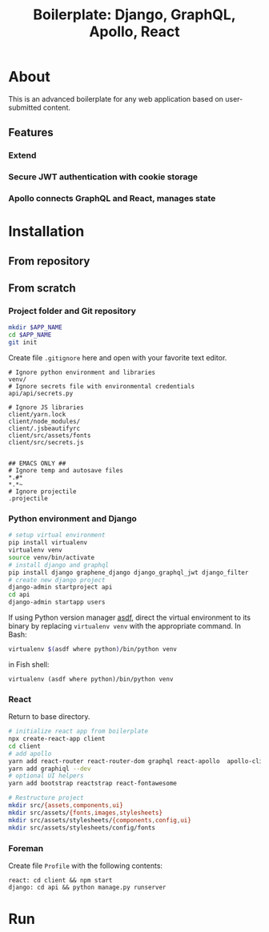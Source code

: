 #+title: Boilerplate: Django, GraphQL, Apollo, React

* About

This is an advanced boilerplate for any web application based on
user-submitted content.

** Features
*** Extend
*** Secure JWT authentication with cookie storage
*** Apollo connects GraphQL and React, manages state
* Installation
** From repository
** From scratch
*** Project folder and Git repository
#+BEGIN_SRC bash
mkdir $APP_NAME
cd $APP_NAME
git init
#+END_SRC

Create file ~.gitignore~ here and open with your favorite text editor.

#+BEGIN_EXAMPLE
# Ignore python environment and libraries
venv/
# Ignore secrets file with environmental credentials
api/api/secrets.py

# Ignore JS libraries
client/yarn.lock
client/node_modules/
client/.jsbeautifyrc
client/src/assets/fonts
client/src/secrets.js


## EMACS ONLY ##
# Ignore temp and autosave files
*.#*
*.*~
# Ignore projectile
.projectile
#+END_EXAMPLE

*** Python environment and Django
#+BEGIN_SRC bash
# setup virtual environment
pip install virtualenv
virtualenv venv
source venv/bin/activate
# install django and graphql
pip install django graphene_django django_graphql_jwt django_filter
# create new django project 
django-admin startproject api
cd api
django-admin startapp users
#+END_SRC

If using Python version manager [[https://github.com/asdf-vm/asdf][asdf]], direct the virtual environment
to its binary by replacing =virtualenv venv= with the appropriate
command.
In Bash:
#+BEGIN_SRC bash
virtualenv $(asdf where python)/bin/python venv
#+END_SRC
in Fish shell:
#+BEGIN_SRC fish
virtualenv (asdf where python)/bin/python venv
#+END_SRC

*** React
Return to base directory.
#+BEGIN_SRC bash
# initialize react app from boilerplate
npx create-react-app client
cd client
# add apollo
yarn add react-router react-router-dom graphql react-apollo  apollo-client apollo-cache-inmemory apollo-link-http apollo-link-error apollo-link
yarn add graphiql --dev
# optional UI helpers
yarn add bootstrap reactstrap react-fontawesome

# Restructure project
mkdir src/{assets,components,ui}
mkdir src/assets/{fonts,images,stylesheets}
mkdir src/assets/stylesheets/{components,config,ui}
mkdir src/assets/stylesheets/config/fonts
#+END_SRC
*** Foreman
Create file ~Profile~ with the following contents:
#+BEGIN_SRC
react: cd client && npm start
django: cd api && python manage.py runserver
#+END_SRC
* Run
